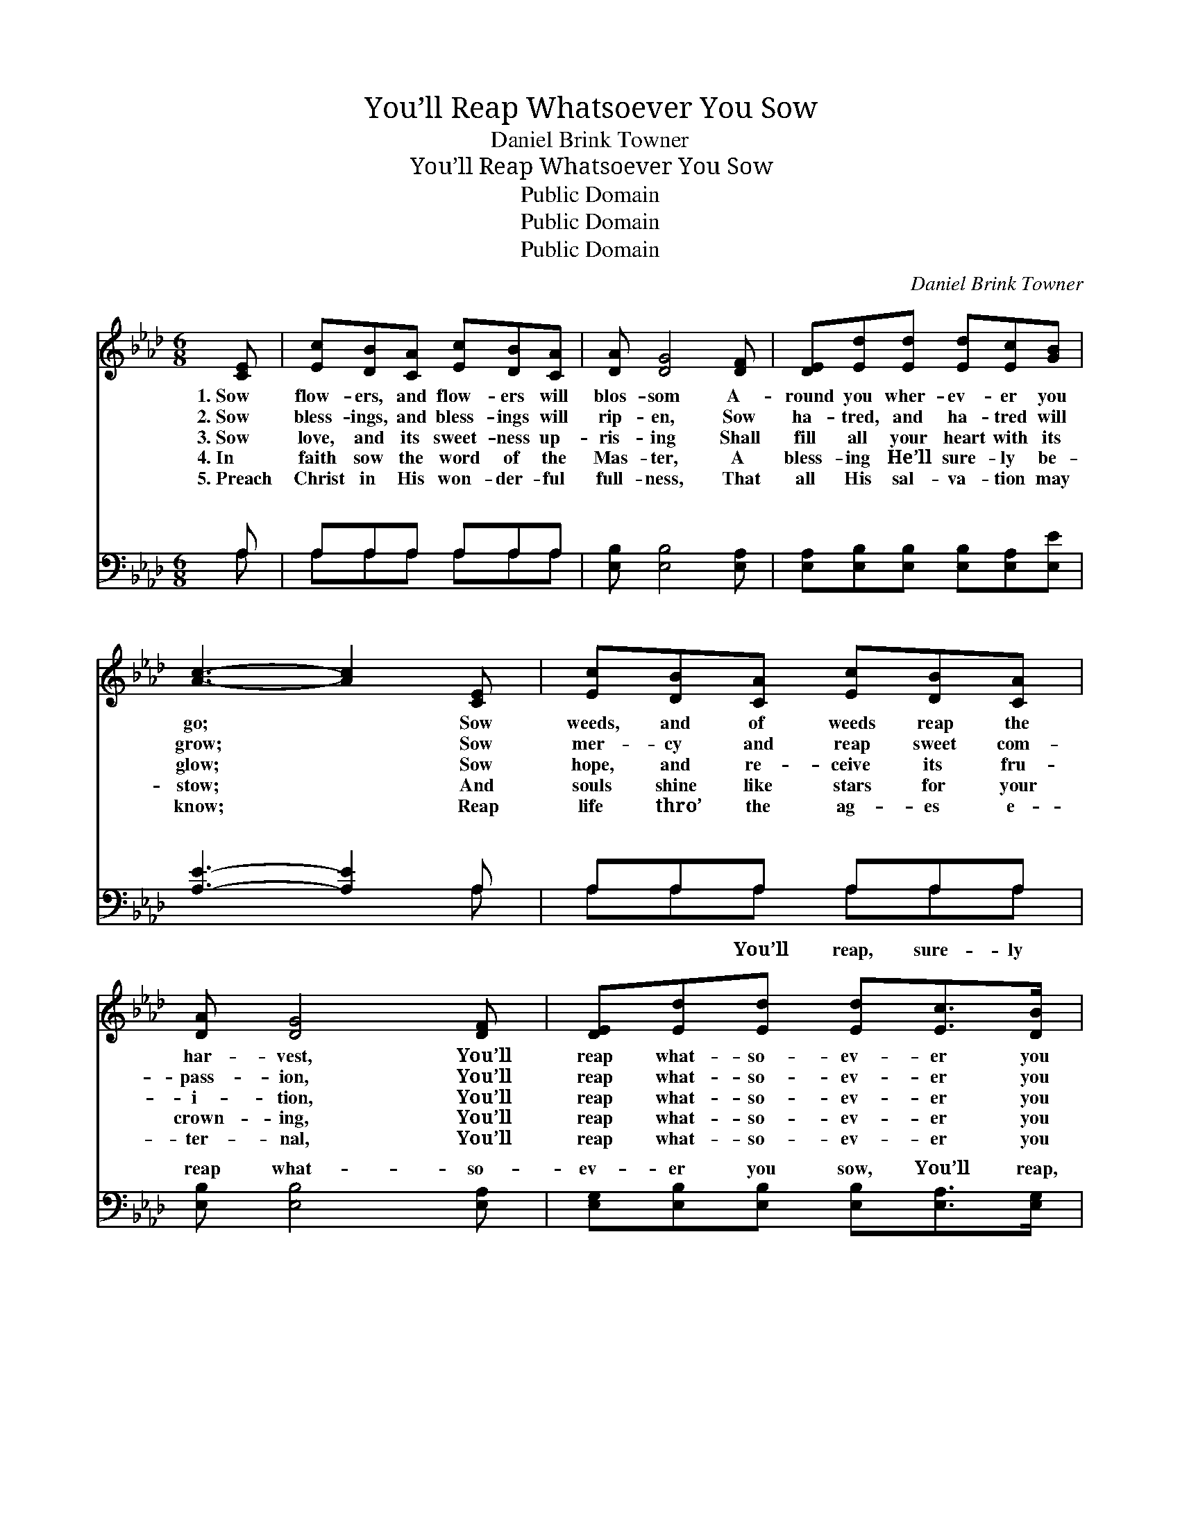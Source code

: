 X:1
T:You’ll Reap Whatsoever You Sow
T:Daniel Brink Towner
T:You’ll Reap Whatsoever You Sow
T:Public Domain
T:Public Domain
T:Public Domain
C:Daniel Brink Towner
Z:Public Domain
%%score 1 ( 2 3 )
L:1/8
M:6/8
K:Ab
V:1 treble 
V:2 bass 
V:3 bass 
V:1
 [CE] | [Ec][DB][CA] [Ec][DB][CA] | [DA] [DG]4 [DF] | [DE][Ed][Ed] [Ed][Ec][GB] | %4
w: 1.~Sow|flow- ers, and flow- ers will|blos- som A-|round you wher- ev- er you|
w: 2.~Sow|bless- ings, and bless- ings will|rip- en, Sow|ha- tred, and ha- tred will|
w: 3.~Sow|love, and its sweet- ness up-|ris- ing Shall|fill all your heart with its|
w: 4.~In|faith sow the word of the|Mas- ter, A|bless- ing He’ll sure- ly be-|
w: 5.~Preach|Christ in His won- der- ful|full- ness, That|all His sal- va- tion may|
 [Ac]3- [Ac]2 [CE] | [Ec][DB][CA] [Ec][DB][CA] | [DA] [DG]4 [DF] | [DE][Ed][Ed] [Ed][Ec]>[DB] | %8
w: go; * Sow|weeds, and of weeds reap the|har- vest, You’ll|reap what- so- ev- er you|
w: grow; * Sow|mer- cy and reap sweet com-|pass- ion, You’ll|reap what- so- ev- er you|
w: glow; * Sow|hope, and re- ceive its fru-|i- tion, You’ll|reap what- so- ev- er you|
w: stow; * And|souls shine like stars for your|crown- ing, You’ll|reap what- so- ev- er you|
w: know; * Reap|life thro’ the ag- es e-|ter- nal, You’ll|reap what- so- ev- er you|
 [CA]3- [CA]2 ||"^Refrain" [Ae] | [Ge]>[GB][GB] [GB][Ac][Bd] | [Ac]3- [Ac]2 [Ec] | %12
w: sow. *||||
w: sow. *|You’ll|reap what- so- ev- er you|sow, * You’ll|
w: sow. *||||
w: sow. *||||
w: sow. *||||
 [=Ec]>[EG][EG] [EG][FA][GB] | [FA]3- [FA]2 [FA] | [FA][=EG][FA] [FB][FA][DF] | [CE] [Ec]4 [Ae] | %16
w: ||||
w: reap what- so- ev- er you|sow, * The|har- vest is cer- tain- ly|com- ing, You’ll|
w: ||||
w: ||||
w: ||||
 [Ae]>[Ad][Ac] [GB][Gc]>[EB] | [EA]3- [EA]2 |] %18
w: ||
w: reap what- so- ev- er you|sow. *|
w: ||
w: ||
w: ||
V:2
 A, | A,A,A, A,A,A, | [E,B,] [E,B,]4 [E,A,] | [E,A,][E,B,][E,B,] [E,B,][E,A,][E,E] | %4
w: ~|~ ~ ~ ~ ~ ~|~ ~ ~|~ ~ ~ ~ ~ ~|
 [A,E]3- [A,E]2 A, | A,A,A, A,A,A, | [E,B,] [E,B,]4 [E,A,] | %7
w: ~ * ~|~ ~ ~ ~ ~ ~|reap what- so-|
 [E,G,][E,B,][E,B,] [E,B,][E,A,]>[E,G,] | [A,,A,]3- [A,,A,]2 || [A,C] | %10
w: ev- er you sow, You’ll reap,|sure- *|ly|
 [E,B,]>[E,E][E,E] [E,E][E,E][E,E] | [A,E][A,E][A,E] [A,E]2 A, | %12
w: reap what- so- ev- er you|sow, * * * *|
 [C,G,]>[C,C][C,C] [C,C][C,C][C,C] | [F,C][F,C][F,C] [F,C]2 [F,C] | %14
w: ||
 [D,D][D,D][D,D] [D,D][D,D][D,A,] | [A,,A,] [A,,A,]4 [A,C] | [E,C]>[E,B,][E,A,] [E,E][E,E]>[E,D] | %17
w: |||
 [A,,C]3- [A,,C]2 |] %18
w: |
V:3
 A, | A,A,A, A,A,A, | x6 | x6 | x5 A, | A,A,A, A,A,A, | x6 | x6 | x5 || x | x6 | x5 A, | x6 | x6 | %14
w: ~|~ ~ ~ ~ ~ ~|||~|~ ~ You’ll reap, sure- ly|||||||||
 x6 | x6 | x6 | x5 |] %18
w: ||||

